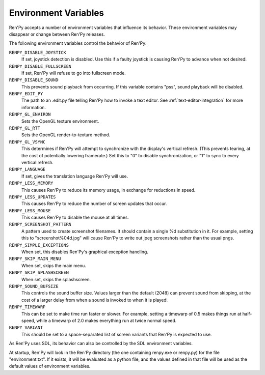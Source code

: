 Environment Variables
=====================

Ren'Py accepts a number of environment variables that influence its behavior.
These environment variables may disappear or change between Ren'Py releases.

The following environment variables control the behavior of Ren'Py:

``RENPY_DISABLE_JOYSTICK``
    If set, joystick detection is disabled. Use this if a faulty joystick is
    causing Ren'Py to advance when not desired.

``RENPY_DISABLE_FULLSCREEN``
    If set, Ren'Py will refuse to go into fullscreen mode.

``RENPY_DISABLE_SOUND``
    This prevents sound playback from occurring. If this variable contains
    "pss", sound playback will be disabled.

``RENPY_EDIT_PY``
    The path to an .edit.py file telling Ren'Py how to invoke a text editor.
    See :ref:`text-editor-integration` for more information.

``RENPY_GL_ENVIRON``
    Sets the OpenGL texture environment.

``RENPY_GL_RTT``
    Sets the OpenGL render-to-texture method.

``RENPY_GL_VSYNC``
    This determines if Ren'Py will attempt to synchronize with the display's
    vertical refresh. (This prevents tearing, at the cost of potentially
    lowering framerate.) Set this to "0" to disable synchronization, or
    "1" to sync to every vertical refresh.

``RENPY_LANGUAGE``
    If set, gives the translation language Ren'Py will use.

``RENPY_LESS_MEMORY``
    This causes Ren'Py to reduce its memory usage, in exchange for reductions
    in speed.

``RENPY_LESS_UPDATES``
    This causes Ren'Py to reduce the number of screen updates that occur.

``RENPY_LESS_MOUSE``
    This causes Ren'Py to disable the mouse at all times.

``RENPY_SCREENSHOT_PATTERN``
    A pattern used to create screenshot filenames. It should contain a single
    %d substitution in it. For example, setting this to "screenshot%04d.jpg" will
    cause Ren'Py to write out jpeg screenshots rather than the usual pngs.

``RENPY_SIMPLE_EXCEPTIONS``
    When set, this disables Ren'Py's graphical exception handling.

``RENPY_SKIP_MAIN_MENU``
    When set, skips the main menu.

``RENPY_SKIP_SPLASHSCREEN``
    When set, skips the splashscreen.

``RENPY_SOUND_BUFSIZE``
    This controls the sound buffer size. Values larger than the default (2048)
    can prevent sound from skipping, at the cost of a larger delay from when a
    sound is invoked to when it is played.

``RENPY_TIMEWARP``
    This can be set to make time run faster or slower. For example, setting
    a timewarp of 0.5 makes things run at half-speed, while a timewarp of
    2.0 makes everything run at twice normal speed.

``RENPY_VARIANT``
    This should be set to a space-separated list of screen variants that
    Ren'Py is expected to use.

As Ren'Py uses SDL, its behavior can also be controlled by the SDL environment
variables.

At startup, Ren'Py will look in the Ren'Py directory (the one containing
renpy.exe or renpy.py) for the file "environment.txt". If it exists, it will be
evaluated as a python file, and the values defined in that file will be used as
the default values of environment variables.
